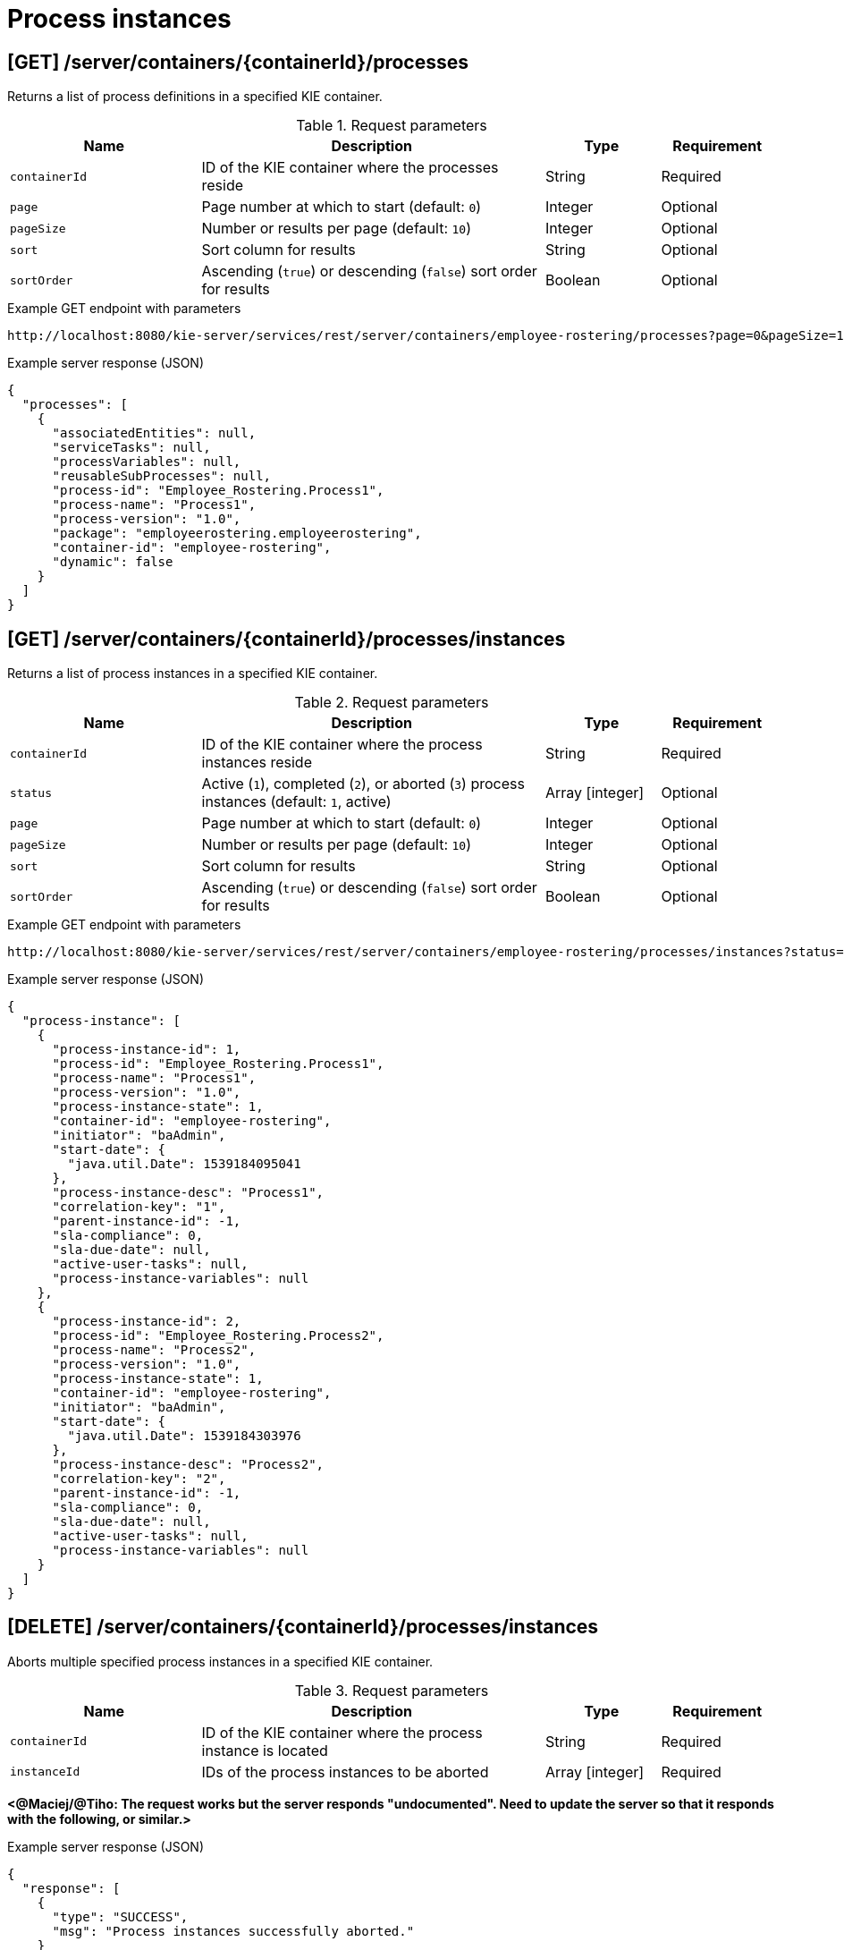 // To reuse this module, ifeval the title to be more specific as needed.

[id='kie-server-rest-api-process-instances-ref_{context}']
= Process instances

// The {KIE_SERVER} REST API supports the following endpoints for managing process instances. The {KIE_SERVER} REST API base URL is `\http://SERVER:PORT/kie-server/services/rest/`. All requests require HTTP Basic authentication or token-based authentication for the `kie-server` user role.

== [GET] /server/containers/{containerId}/processes

Returns a list of process definitions in a specified KIE container.

.Request parameters
[cols="25%,45%,15%,15%", frame="all", options="header"]
|===
|Name
|Description
|Type
|Requirement

|`containerId`
|ID of the KIE container where the processes reside
|String
|Required

|`page`
|Page number at which to start (default: `0`)
|Integer
|Optional

|`pageSize`
|Number or results per page (default: `10`)
|Integer
|Optional

|`sort`
|Sort column for results
|String
|Optional

|`sortOrder`
|Ascending (`true`) or descending (`false`) sort order for results
|Boolean
|Optional
|===

.Example GET endpoint with parameters
[source]
----
http://localhost:8080/kie-server/services/rest/server/containers/employee-rostering/processes?page=0&pageSize=10&sort=Test&sortOrder=true
----

.Example server response (JSON)
[source,json]
----
{
  "processes": [
    {
      "associatedEntities": null,
      "serviceTasks": null,
      "processVariables": null,
      "reusableSubProcesses": null,
      "process-id": "Employee_Rostering.Process1",
      "process-name": "Process1",
      "process-version": "1.0",
      "package": "employeerostering.employeerostering",
      "container-id": "employee-rostering",
      "dynamic": false
    }
  ]
}
----

== [GET] /server/containers/{containerId}/processes/instances

Returns a list of process instances in a specified KIE container.

.Request parameters
[cols="25%,45%,15%,15%", frame="all", options="header"]
|===
|Name
|Description
|Type
|Requirement

|`containerId`
|ID of the KIE container where the process instances reside
|String
|Required

|`status`
|Active (`1`), completed (`2`), or aborted (`3`) process instances (default: `1`, active)
|Array [integer]
|Optional

|`page`
|Page number at which to start (default: `0`)
|Integer
|Optional

|`pageSize`
|Number or results per page (default: `10`)
|Integer
|Optional

|`sort`
|Sort column for results
|String
|Optional

|`sortOrder`
|Ascending (`true`) or descending (`false`) sort order for results
|Boolean
|Optional
|===

.Example GET endpoint with parameters
[source]
----
http://localhost:8080/kie-server/services/rest/server/containers/employee-rostering/processes/instances?status=1&page=0&pageSize=10&sortOrder=true
----

.Example server response (JSON)
[source,json]
----
{
  "process-instance": [
    {
      "process-instance-id": 1,
      "process-id": "Employee_Rostering.Process1",
      "process-name": "Process1",
      "process-version": "1.0",
      "process-instance-state": 1,
      "container-id": "employee-rostering",
      "initiator": "baAdmin",
      "start-date": {
        "java.util.Date": 1539184095041
      },
      "process-instance-desc": "Process1",
      "correlation-key": "1",
      "parent-instance-id": -1,
      "sla-compliance": 0,
      "sla-due-date": null,
      "active-user-tasks": null,
      "process-instance-variables": null
    },
    {
      "process-instance-id": 2,
      "process-id": "Employee_Rostering.Process2",
      "process-name": "Process2",
      "process-version": "1.0",
      "process-instance-state": 1,
      "container-id": "employee-rostering",
      "initiator": "baAdmin",
      "start-date": {
        "java.util.Date": 1539184303976
      },
      "process-instance-desc": "Process2",
      "correlation-key": "2",
      "parent-instance-id": -1,
      "sla-compliance": 0,
      "sla-due-date": null,
      "active-user-tasks": null,
      "process-instance-variables": null
    }
  ]
}
----

== [DELETE] /server/containers/{containerId}/processes/instances

Aborts multiple specified process instances in a specified KIE container.

.Request parameters
[cols="25%,45%,15%,15%", frame="all", options="header"]
|===
|Name
|Description
|Type
|Requirement

|`containerId`
|ID of the KIE container where the process instance is located
|String
|Required

|`instanceId`
|IDs of the process instances to be aborted
|Array [integer]
|Required
|===

*<@Maciej/@Tiho: The request works but the server responds "undocumented". Need to update the server so that it responds with the following, or similar.>*

.Example server response (JSON)
[source,json]
----
{
  "response": [
    {
      "type": "SUCCESS",
      "msg": "Process instances successfully aborted."
    }
  ]
}
----

== [GET] /server/containers/{containerId}/processes/instances/{processInstanceId}

Returns information about a specified process instance in a specified KIE container.

.Request parameters
[cols="25%,45%,15%,15%", frame="all", options="header"]
|===
|Name
|Description
|Type
|Requirement

|`containerId`
|ID of the KIE container where the process instance is located
|String
|Required

|`processInstanceId`
|ID of the process instance to be retrieved
|Integer
|Required

|`withVars`
|Returns variable information for the process instance when set to `true` (default: `null`)
|Boolean
|Optional
|===

.Example GET endpoint with parameters
[source]
----
http://localhost:8080/kie-server/services/rest/server/containers/employee-rostering/processes/instances/1?withVars=true
----

.Example server response (JSON)
[source,json]
----
{
  "process-instance-id": 1,
  "process-id": "Employee_Rostering.Process1",
  "process-name": "Process1",
  "process-version": "1.0",
  "process-instance-state": 1,
  "container-id": "employee-rostering",
  "initiator": "baAdmin",
  "start-date": {
    "java.util.Date": 1539184095041
  },
  "process-instance-desc": "Process1",
  "correlation-key": "1",
  "parent-instance-id": -1,
  "sla-compliance": 0,
  "sla-due-date": null,
  "active-user-tasks": null,
  "process-instance-variables": {
    "initiator": "baAdmin"
  }
}
----

== [DELETE] /server/containers/{containerId}/processes/instances/{processInstanceId}

Aborts a specified process instance in a specified KIE container.

.Request parameters
[cols="25%,45%,15%,15%", frame="all", options="header"]
|===
|Name
|Description
|Type
|Requirement

|`containerId`
|ID of the KIE container where the process instance is located
|String
|Required

|`processInstanceId`
|ID of the process instance to be aborted
|Integer
|Required
|===

*<@Maciej/@Tiho: The request works but the server responds "undocumented". Need to update the server so that it responds with the following, or similar.>*

.Example server response (JSON)
[source,json]
----
{
  "response": [
    {
      "type": "SUCCESS",
      "msg": "Process instance successfully aborted."
    }
  ]
}
----

== [GET] /server/containers/{containerId}/processes/instances/{processInstanceId}/nodes/instances

Returns node instances for the specified process instance.

.Request parameters
[cols="25%,45%,15%,15%", frame="all", options="header"]
|===
|Name
|Description
|Type
|Requirement

|`containerId`
|ID of the KIE container where the process instance is located
|String
|Required

|`processInstanceId`
|ID of the process instance
|Integer
|Required

|`activeOnly`
|Active nodes only
|Integer
|Optional

|`completedOnly`
|Completed nodes only
|Integer
|Optional

|`page`
|Page number at which to start (default: `0`)
|Integer
|Optional

|`pageSize`
|Number or results per page (default: `10`)
|Integer
|Optional
|===

.Example GET endpoint with parameters
[source]
----
http://localhost:8080/kie-server/services/rest/server/containers/employee-rostering/processes/instances/2/nodes/instances?activeOnly=true&page=0&pageSize=10
----

.Example server response (JSON)
[source,json]
----
{
  "node-instance": [
    {
      "node-instance-id": 1,
      "node-name": "Task",
      "process-instance-id": 2,
      "work-item-id": 2,
      "container-id": "employee-rostering",
      "start-date": {
        "java.util.Date": 1539184095048
      },
      "node-id": "_5F8EED98-433C-4E7B-97BC-0E70615F13CB",
      "node-type": "HumanTaskNode",
      "node-connection": "_E89FEB0F-B8E1-4138-9DF0-397C9F9A6512",
      "node-completed": false,
      "reference-id": null,
      "sla-compliance": 0,
      "sla-due-date": null
    }
  ]
}
----

== [GET] /server/containers/{containerId}/processes/instances/{processInstanceId}/variables

Retrieves all variables for a specified process instance as a map in which the key is the variable name and the value is the variable value.

.Request parameters
[cols="25%,45%,15%,15%", frame="all", options="header"]
|===
|Name
|Description
|Type
|Requirement

|`containerId`
|ID of the KIE container where the process instance is located
|String
|Required

|`processInstanceId`
|ID of the process instance
|Integer
|Required
|===

.Example server response (JSON)
[source,json]
----
{
  "application": {
    "com.myspace.mortgage_app.Application": {
      "applicant": {
        "com.myspace.mortgage_app.Applicant": {
          "name": "",
          "annualincome": 0,
          "address": null,
          "ssn": 0,
          "creditrating": null
        }
      },
      "property": {
        "com.myspace.mortgage_app.Property": {
          "age": 0,
          "address": "",
          "locale": "",
          "saleprice": 0
        }
      },
      "downpayment": 0,
      "amortization": 0,
      "mortgageamount": null
    }
  },
  "initiator": "baAdmin"
}
----

== [POST] /server/containers/{containerId}/processes/instances/{processInstanceId}/variables

Updates the values of one or more variable for a specified process instance. The request is a map in which the key is the variable name and the value is the new variable value.

.Request parameters
[cols="25%,45%,15%,15%", frame="all", options="header"]
|===
|Name
|Description
|Type
|Requirement

|`containerId`
|ID of the KIE container where the process instance is located
|String
|Required

|`processInstanceId`
|ID of the process instance
|Integer
|Required

|*body*
|Map containing each variable name and updated value in a `key: value` format
|Request body
|Required
|===

.Example request body (JSON)
[source,json]
----
{
  "application": {
    "com.myspace.mortgage_app.Application": {
      "applicant": {
        "com.myspace.mortgage_app.Applicant": {
          "name": "NewName",
          "annualincome": 0,
          "address": null,
          "ssn": 0,
          "creditrating": null
        }
      },
      "property": {
        "com.myspace.mortgage_app.Property": {
          "age": 0,
          "address": "NewAddress",
          "locale": "",
          "saleprice": 0
        }
      },
      "downpayment": 0,
      "amortization": 0,
      "mortgageamount": null
    }
  },
  "initiator": "baAdmin"
}
----

*<@Maciej/@Tiho: The request works but the server responds "undocumented". Need to update the server so that it responds with the following, or similar.>*

.Example server response (JSON)
[source,json]
----
{
  "response": [
    {
      "type": "SUCCESS",
      "msg": "Variables for process instance 2 successfully updated."
    }
  ]
}
----

== [GET] /server/containers/{containerId}/processes/instances/{processInstanceId}/variables/instances

Returns the current variable values of a specified process instance in a specified KIE container.

.Request parameters
[cols="25%,45%,15%,15%", frame="all", options="header"]
|===
|Name
|Description
|Type
|Requirement

|`containerId`
|ID of the KIE container where the process instance is located
|String
|Required

|`processInstanceId`
|ID of the process instance
|Integer
|Required
|===

.Example server response (JSON)
[source,json]
----
{
  "variable-instance": [
    {
      "name": "initiator",
      "old-value": "",
      "value": "baAdmin",
      "process-instance-id": 2,
      "modification-date": {
        "java.util.Date": 1539610491992
      }
    },
    {
      "name": "application",
      "old-value": "com.myspace.mortgage_app.Application@bd449b3",
      "value": "com.myspace.mortgage_app.Application@bd449b3",
      "process-instance-id": 2,
      "modification-date": {
        "java.util.Date": 1539610492006
      }
    }
  ]
}
----

== [GET] /server/containers/{containerId}/processes/instances/{processInstanceId}/variables/instances/{variableName}

Returns the history of a specified variable in a specified process instance.

.Request parameters
[cols="25%,45%,15%,15%", frame="all", options="header"]
|===
|Name
|Description
|Type
|Requirement

|`containerId`
|ID of the KIE container where the process instance is located
|String
|Required

|`processInstanceId`
|ID of the process instance
|Integer
|Required

|`variableName`
|Name of the process instance variable to be retrieved
|String
|Required

|`page`
|Page number at which to start (default: `0`)
|Integer
|Optional

|`pageSize`
|Number or results per page (default: `10`)
|Integer
|Optional
|===

.Example GET endpoint with variable name and optional parameters
[source]
----
http://localhost:8080/kie-server/services/rest/server/containers/mortgage-process_1.0.0-SNAPSHOT/processes/instances/2/variables/instances/application?page=0&pageSize=10
----

.Example server response (JSON)
[source,json]
----
{
  "variable-instance": [
    {
      "name": "application",
      "old-value": "com.myspace.mortgage_app.Application@bd449b3",
      "value": "com.myspace.mortgage_app.Application@bd449b3",
      "process-instance-id": 2,
      "modification-date": {
        "java.util.Date": 1539610492006
      }
    },
    {
      "name": "application",
      "old-value": "",
      "value": "com.myspace.mortgage_app.Application@bd449b3",
      "process-instance-id": 1,
      "modification-date": {
        "java.util.Date": 1539610491978
      }
    }
  ]
}
----

== [GET] /server/containers/{containerId}/processes/instances/{processInstanceId}/variable/{variableName}

Returns the value of a specified variable in a specified process instance.

.Request parameters
[cols="25%,45%,15%,15%", frame="all", options="header"]
|===
|Name
|Description
|Type
|Requirement

|`containerId`
|ID of the KIE container where the process instance is located
|String
|Required

|`processInstanceId`
|ID of the process instance
|Integer
|Required

|`variableName`
|Name of the process instance variable to be retrieved
|String
|Required
|===

.Example GET endpoint with variable name
[source]
----
http://localhost:8080/kie-server/services/rest/server/containers/mortgage-process_1.0.0-SNAPSHOT/processes/instances/2/variable/application
----

.Example server response (JSON)
[source,json]
----
{
  "com.myspace.mortgage_app.Application": {
    "applicant": {
      "com.myspace.mortgage_app.Applicant": {
        "name": "",
        "annualincome": 0,
        "address": null,
        "ssn": 0,
        "creditrating": null
      }
    },
    "property": {
      "com.myspace.mortgage_app.Property": {
        "age": 0,
        "address": "",
        "locale": "",
        "saleprice": 0
      }
    },
    "downpayment": 0,
    "amortization": 0,
    "mortgageamount": null
  }
}
----

== [PUT] /server/containers/{containerId}/processes/instances/{processInstanceId}/variable/{variableName}

Creates or updates a variable for a specified process instance.

.Request parameters
[cols="25%,45%,15%,15%", frame="all", options="header"]
|===
|Name
|Description
|Type
|Requirement

|`containerId`
|ID of the KIE container where the process instance is located
|String
|Required

|`processInstanceId`
|ID of the process instance
|Integer
|Required

|`varName`
|Name of the process instance variable to be created or updated
|String
|Required

|*body*
|Map containing each new or updated variable name and value in a `key: value` format
|Request body
|Required
|===

.Example request body (JSON)
[source,json]
----
{
  "applicationNew": {
    "com.myspace.mortgage_app.Application": {
      "applicant": {
        "com.myspace.mortgage_app.Applicant": {
          "name": "NewName2",
          "annualincome": 0,
          "address": null,
          "ssn": 0,
          "creditrating": null
        }
      },
      "propertyNew": {
        "com.myspace.mortgage_app.Property": {
          "age": 0,
          "address": "NewAddress2",
          "locale": "",
          "saleprice": 0
        }
      },
      "downpayment": 0,
      "amortization": 0,
      "mortgageamount": null
    }
  },
  "initiatorNew": "baAdmin2"
}
----

*<@Maciej/@Tiho: The request works but the server responds "undocumented". Need to update the server so that it responds with the following, or similar.>*

.Example server response (JSON)
[source,json]
----
{
  "response": [
    {
      "type": "SUCCESS",
      "msg": "Variables for process instance 2 successfully updated."
    }
  ]
}
----

== [GET] /server/containers/{containerId}/processes/instances/{processInstanceId}/processes

Returns a list of process instances for which a specified process instance is a parent process instance

.Request parameters
[cols="25%,45%,15%,15%", frame="all", options="header"]
|===
|Name
|Description
|Type
|Requirement

|`containerId`
|ID of the KIE container where the process instance is located
|String
|Required

|`processInstanceId`
|ID of the parent process instance
|Integer
|Required

|`status`
|Active (`1`), completed (`2`), or aborted (`3`) process instances (default: `1`, active)
|Array [integer]
|Optional

|`page`
|Page number at which to start (default: `0`)
|Integer
|Optional

|`pageSize`
|Number or results per page (default: `10`)
|Integer
|Optional

|`sort`
|Sort column for results
|String
|Optional

|`sortOrder`
|Ascending (`true`) or descending (`false`) sort order for results
|Boolean
|Optional
|===

.Example GET endpoint with parameters
[source]
----
http://localhost:8080/kie-server/services/rest/server/containers/mortgage-process_1.0.0-SNAPSHOT/processes/instances/2/processes?page=0&pageSize=10&sortOrder=true
----

.Example server response (JSON)
[source,json]
----
{
  "process-instance": [
    {
      "process-instance-id": 1,
      "process-id": "Employee_Rostering.Process1",
      "process-name": "Process1",
      "process-version": "1.0",
      "process-instance-state": 1,
      "container-id": "employee-rostering",
      "initiator": "baAdmin",
      "start-date": {
        "java.util.Date": 1539184095041
      },
      "process-instance-desc": "Process1",
      "correlation-key": "1",
      "parent-instance-id": 2,
      "sla-compliance": 0,
      "sla-due-date": null,
      "active-user-tasks": null,
      "process-instance-variables": null
    }
  ]
}
----

== [POST] /server/containers/{containerId}/processes/{processId}/instances

Starts a new process instance of a specified process.

.Request parameters
[cols="25%,45%,15%,15%", frame="all", options="header"]
|===
|Name
|Description
|Type
|Requirement

|`containerId`
|ID of the KIE container where the process is located
|String
|Required

|`processId`
|ID of the process for which you are starting a process instance
|String
|Required

|*body*
|Optional map containing process instance variable names and values in a `key: value` format
|Request body
|Optional
|===

.Example request body with optional process instance variables (JSON)
[source,json]
----
{
  "application": {
    "com.myspace.mortgage_app.Application": {
      "applicant": {
        "com.myspace.mortgage_app.Applicant": {
          "name": "NewName",
          "annualincome": 0,
          "address": null,
          "ssn": 0,
          "creditrating": null
        }
      },
      "property": {
        "com.myspace.mortgage_app.Property": {
          "age": 0,
          "address": "NewAddress",
          "locale": "",
          "saleprice": 0
        }
      },
      "downpayment": 0,
      "amortization": 0,
      "mortgageamount": null
    }
  },
  "initiator": "baAdmin"
}
----

*<@Maciej/@Tiho: The server responds with only the new process instance number (example: 4). It should respond more fully and say something like the response below.>*

.Example server response (JSON)
[source,json]
----
{
  "response": [
    {
      "type": "SUCCESS",
      "msg": "Process instance 4 successfully started."
    }
  ]
}
----

== [POST] /server/containers/{containerId}/processes/{processId}/instances/correlation/{correlationKey}

Starts a new process instance of a specified process and assigns a new correlation key to the process instance.

.Request parameters
[cols="25%,45%,15%,15%", frame="all", options="header"]
|===
|Name
|Description
|Type
|Requirement

|`containerId`
|ID of the KIE container where the process is located
|String
|Required

|`processId`
|ID of the process for which you are starting a process instance
|String
|Required

|`correlationKey`
|Correlation key to be assigned to the new process instance
|String
|Required

|*body*
|Optional map containing process instance variable names and values in a `key: value` format
|Request body
|Optional
|===

.Example request body with optional process instance variables (JSON)
[source,json]
----
{
  "application": {
    "com.myspace.mortgage_app.Application": {
      "applicant": {
        "com.myspace.mortgage_app.Applicant": {
          "name": "NewName",
          "annualincome": 0,
          "address": null,
          "ssn": 0,
          "creditrating": null
        }
      },
      "property": {
        "com.myspace.mortgage_app.Property": {
          "age": 0,
          "address": "NewAddress",
          "locale": "",
          "saleprice": 0
        }
      },
      "downpayment": 0,
      "amortization": 0,
      "mortgageamount": null
    }
  },
  "initiator": "baAdmin"
}
----

*<@Maciej/@Tiho: The server responds with only the new process instance number (example: 5). It should respond more fully and say something like the response below.>*

.Example server response (JSON)
[source,json]
----
{
  "response": [
    {
      "type": "SUCCESS",
      "msg": "Process instance 5 successfully started."
    }
  ]
}
----

== [GET] /server/containers/{containerId}/processes/instances/{processInstanceId}/workitems

Returns all work items for a specified process instance.

.Request parameters
[cols="25%,45%,15%,15%", frame="all", options="header"]
|===
|Name
|Description
|Type
|Requirement

|`containerId`
|ID of the KIE container where the process instance is located
|String
|Required

|`processInstanceId`
|ID of the process instance associated with the work items
|Integer
|Required
|===

.Example server response (JSON)
[source,json]
----
{
  "work-item-instance": [
    {
      "work-item-id": 4,
      "work-item-name": "Human Task",
      "work-item-state": 0,
      "work-item-params": {
        "application": {
          "com.myspace.mortgage_app.Application": {
            "applicant": {
              "com.myspace.mortgage_app.Applicant": {
                "name": "NewName",
                "annualincome": 0,
                "address": null,
                "ssn": 0,
                "creditrating": null
              }
            },
            "property": {
              "com.myspace.mortgage_app.Property": {
                "age": 0,
                "address": "NewAddress",
                "locale": "",
                "saleprice": 0
              }
            },
            "downpayment": 0,
            "amortization": 0,
            "mortgageamount": null
          }
        },
        "TaskName": "CorrectData",
        "NodeName": "Correct Data",
        "Skippable": "false",
        "GroupId": "broker"
      },
      "process-instance-id": 4,
      "container-id": "mortgage-process_1.0.0-SNAPSHOT",
      "node-instance-id": 5,
      "node-id": 6
    }
  ]
}
----

== [GET] /server/containers/{containerId}/processes/instances/{processInstanceId}/workitems/{workItemId}

Returns information about a specified work item for a specified process instance.

.Request parameters
[cols="25%,45%,15%,15%", frame="all", options="header"]
|===
|Name
|Description
|Type
|Requirement

|`containerId`
|ID of the KIE container where the process instance is located
|String
|Required

|`processInstanceId`
|ID of the process instance associated with the work item
|Integer
|Required

|`workItemId`
|ID of the work item to be retrieved
|Integer
|Required
|===

.Example server response (JSON)
[source,json]
----
{
  "work-item-instance": [
    {
      "work-item-id": 4,
      "work-item-name": "Human Task",
      "work-item-state": 0,
      "work-item-params": {
        "application": {
          "com.myspace.mortgage_app.Application": {
            "applicant": {
              "com.myspace.mortgage_app.Applicant": {
                "name": "NewName",
                "annualincome": 0,
                "address": null,
                "ssn": 0,
                "creditrating": null
              }
            },
            "property": {
              "com.myspace.mortgage_app.Property": {
                "age": 0,
                "address": "NewAddress",
                "locale": "",
                "saleprice": 0
              }
            },
            "downpayment": 0,
            "amortization": 0,
            "mortgageamount": null
          }
        },
        "TaskName": "CorrectData",
        "NodeName": "Correct Data",
        "Skippable": "false",
        "GroupId": "broker"
      },
      "process-instance-id": 4,
      "container-id": "mortgage-process_1.0.0-SNAPSHOT",
      "node-instance-id": 5,
      "node-id": 6
    }
  ]
}
----

== [PUT] /server/containers/{containerId}/processes/instances/{processInstanceId}/workitems/{workItemId}/aborted

Aborts a specified work item for a specified process instance.

.Request parameters
[cols="25%,45%,15%,15%", frame="all", options="header"]
|===
|Name
|Description
|Type
|Requirement

|`containerId`
|ID of the KIE container where the process instance is located
|String
|Required

|`processInstanceId`
|ID of the process instance associated with the work item
|Integer
|Required

|`workItemId`
|ID of the work item to be aborted
|Integer
|Required
|===

*<@Maciej/@Tiho: The request works but the server responds "undocumented". Need to update the server so that it responds with the following, or similar.>*

.Example server response (JSON)
[source,json]
----
{
  "response": [
    {
      "type": "SUCCESS",
      "msg": "Work item 4 successfully aborted."
    }
  ]
}
----

== [PUT]  /containers/{containerId}/processes/instances/{processInstanceId}/workitems/{workItemId}/completed

Completes a specified work item for a specified process instance.

.Request parameters
[cols="25%,45%,15%,15%", frame="all", options="header"]
|===
|Name
|Description
|Type
|Requirement

|`containerId`
|ID of the KIE container where the process instance is located
|String
|Required

|`processInstanceId`
|ID of the process instance associated with the work item
|Integer
|Required

|`workItemId`
|ID of the work item to be completed
|Integer
|Required

|*body*
|Optional map containing work item outcome data in a `key: value` format
|Request body
|Optional
|===

*<@Maciej/@Tiho: Example JSON request body with the optional map containing the work item outcome data. Struggling to validate.>*

.Example request body with optional outcome data (JSON)
[source,json]
----

----

*<@Maciej/@Tiho: Even if the request works the server responds "undocumented". Need to update the server so that it responds with the following, or similar.>*

.Example server response (JSON)
[source,json]
----
{
  "response": [
    {
      "type": "SUCCESS",
      "msg": "Work item 4 successfully completed."
    }
  ]
}
----


== [GET] /server/containers/{containerId}/processes/instances/{processInstanceId}/signals

Returns all available signal names for a specified process instance.

.Request parameters
[cols="25%,45%,15%,15%", frame="all", options="header"]
|===
|Name
|Description
|Type
|Requirement

|`containerId`
|ID of the KIE container where the process instance is located
|String
|Required

|`processInstanceId`
|ID of the process instance associated with the signals
|Integer
|Required
|===

*<@Maciej/@Tiho: Example JSON server response below. I can't get an example to return signals.>*

.Example server response (JSON)
[source,json]
----

----

== [POST] /server/containers/{containerId}/processes/instances/{processInstanceId}/signal/{signalName}

Signals a specified process instance with a specified signal name and optional signal data.

.Request parameters
[cols="25%,45%,15%,15%", frame="all", options="header"]
|===
|Name
|Description
|Type
|Requirement

|`containerId`
|ID of the KIE container where the process instance is located
|String
|Required

|`processInstanceId`
|ID of the process instance to be signaled
|Integer
|Required

|`signalName`
|Name of the signal to be sent to the process instance
|String
|Required

|*body*
|Optional event data of any type
|Request body
|Optional
|===

*<@Maciej/@Tiho: Example JSON request body with the optional event data. Struggling to validate.>*

.Example request body with optional event data (JSON)
[source,json]
----

----

*<@Maciej/@Tiho: Example JSON server response below. I can't get an example to work. If the response is "undocumented" in swagger, then needs to be a successful response similar to what I've proposed for other "undocumented" responses in this section.>*

.Example server response (JSON)
[source,json]
----

----

== [POST] /server/containers/{containerId}/processes/instances/signal/{signalName}

Signals multiple process instances with a specified signal name.

.Request parameters
[cols="25%,45%,15%,15%", frame="all", options="header"]
|===
|Name
|Description
|Type
|Requirement

|`containerId`
|ID of the KIE container where the process instance is located
|String
|Required

|`processInstanceId`
|IDs of multiple process instances to be signaled
|Array [integer]
|Required

|`signalName`
|Name of the signal to be sent to the process instances
|String
|Required

|*body*
|Optional event data of any type
|Request body
|Optional
|===

*<@Maciej/@Tiho: Example JSON request body with the optional event data. Struggling to validate.>*

.Example request body with optional event data (JSON)
[source,json]
----

----

*<@Maciej/@Tiho: Example JSON server response below. I can't get an example to work. If the response is "undocumented" in swagger, then needs to be a successful response similar to what I've proposed for other "undocumented" responses in this section.>*

.Example server response (JSON)
[source,json]
----

----
